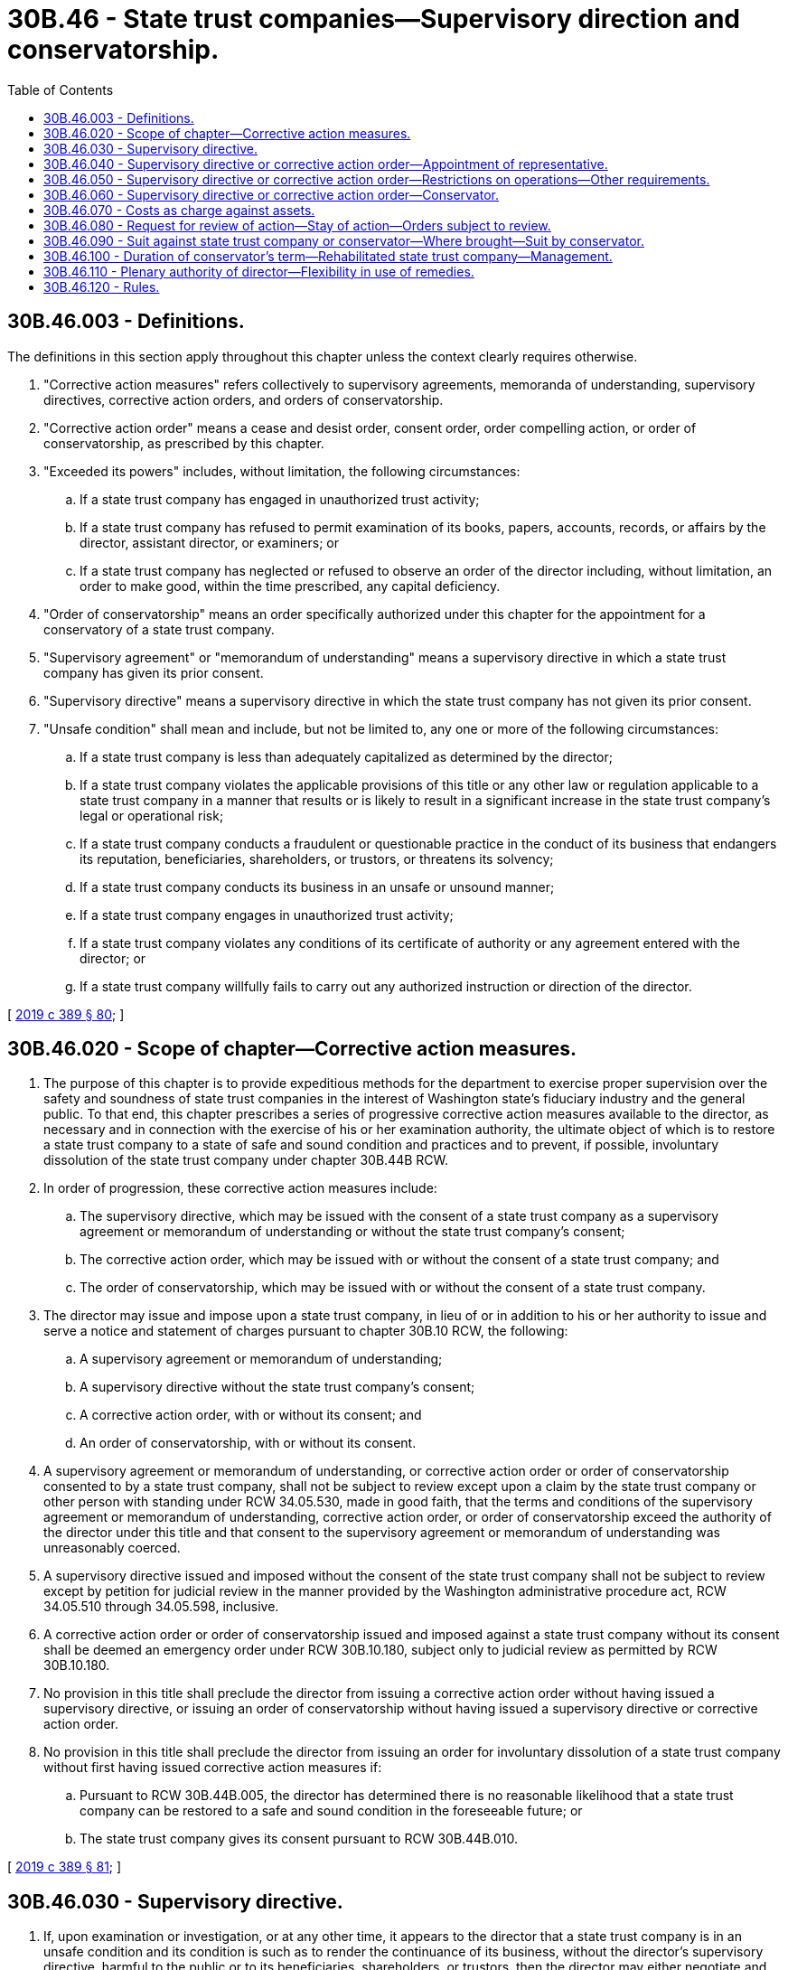 = 30B.46 - State trust companies—Supervisory direction and conservatorship.
:toc:

== 30B.46.003 - Definitions.
The definitions in this section apply throughout this chapter unless the context clearly requires otherwise.

. "Corrective action measures" refers collectively to supervisory agreements, memoranda of understanding, supervisory directives, corrective action orders, and orders of conservatorship.

. "Corrective action order" means a cease and desist order, consent order, order compelling action, or order of conservatorship, as prescribed by this chapter.

. "Exceeded its powers" includes, without limitation, the following circumstances:

.. If a state trust company has engaged in unauthorized trust activity;

.. If a state trust company has refused to permit examination of its books, papers, accounts, records, or affairs by the director, assistant director, or examiners; or

.. If a state trust company has neglected or refused to observe an order of the director including, without limitation, an order to make good, within the time prescribed, any capital deficiency.

. "Order of conservatorship" means an order specifically authorized under this chapter for the appointment for a conservatory of a state trust company.

. "Supervisory agreement" or "memorandum of understanding" means a supervisory directive in which a state trust company has given its prior consent.

. "Supervisory directive" means a supervisory directive in which the state trust company has not given its prior consent.

. "Unsafe condition" shall mean and include, but not be limited to, any one or more of the following circumstances:

.. If a state trust company is less than adequately capitalized as determined by the director;

.. If a state trust company violates the applicable provisions of this title or any other law or regulation applicable to a state trust company in a manner that results or is likely to result in a significant increase in the state trust company's legal or operational risk;

.. If a state trust company conducts a fraudulent or questionable practice in the conduct of its business that endangers its reputation, beneficiaries, shareholders, or trustors, or threatens its solvency;

.. If a state trust company conducts its business in an unsafe or unsound manner;

.. If a state trust company engages in unauthorized trust activity;

.. If a state trust company violates any conditions of its certificate of authority or any agreement entered with the director; or

.. If a state trust company willfully fails to carry out any authorized instruction or direction of the director.

[ http://lawfilesext.leg.wa.gov/biennium/2019-20/Pdf/Bills/Session%20Laws/Senate/5107.SL.pdf?cite=2019%20c%20389%20§%2080[2019 c 389 § 80]; ]

== 30B.46.020 - Scope of chapter—Corrective action measures.
. The purpose of this chapter is to provide expeditious methods for the department to exercise proper supervision over the safety and soundness of state trust companies in the interest of Washington state's fiduciary industry and the general public. To that end, this chapter prescribes a series of progressive corrective action measures available to the director, as necessary and in connection with the exercise of his or her examination authority, the ultimate object of which is to restore a state trust company to a state of safe and sound condition and practices and to prevent, if possible, involuntary dissolution of the state trust company under chapter 30B.44B RCW.

. In order of progression, these corrective action measures include:

.. The supervisory directive, which may be issued with the consent of a state trust company as a supervisory agreement or memorandum of understanding or without the state trust company's consent;

.. The corrective action order, which may be issued with or without the consent of a state trust company; and

.. The order of conservatorship, which may be issued with or without the consent of a state trust company.

. The director may issue and impose upon a state trust company, in lieu of or in addition to his or her authority to issue and serve a notice and statement of charges pursuant to chapter 30B.10 RCW, the following:

.. A supervisory agreement or memorandum of understanding;

.. A supervisory directive without the state trust company's consent;

.. A corrective action order, with or without its consent; and

.. An order of conservatorship, with or without its consent.

. A supervisory agreement or memorandum of understanding, or corrective action order or order of conservatorship consented to by a state trust company, shall not be subject to review except upon a claim by the state trust company or other person with standing under RCW 34.05.530, made in good faith, that the terms and conditions of the supervisory agreement or memorandum of understanding, corrective action order, or order of conservatorship exceed the authority of the director under this title and that consent to the supervisory agreement or memorandum of understanding was unreasonably coerced.

. A supervisory directive issued and imposed without the consent of the state trust company shall not be subject to review except by petition for judicial review in the manner provided by the Washington administrative procedure act, RCW 34.05.510 through 34.05.598, inclusive.

. A corrective action order or order of conservatorship issued and imposed against a state trust company without its consent shall be deemed an emergency order under RCW 30B.10.180, subject only to judicial review as permitted by RCW 30B.10.180.

. No provision in this title shall preclude the director from issuing a corrective action order without having issued a supervisory directive, or issuing an order of conservatorship without having issued a supervisory directive or corrective action order.

. No provision in this title shall preclude the director from issuing an order for involuntary dissolution of a state trust company without first having issued corrective action measures if:

.. Pursuant to RCW 30B.44B.005, the director has determined there is no reasonable likelihood that a state trust company can be restored to a safe and sound condition in the foreseeable future; or

.. The state trust company gives its consent pursuant to RCW 30B.44B.010.

[ http://lawfilesext.leg.wa.gov/biennium/2019-20/Pdf/Bills/Session%20Laws/Senate/5107.SL.pdf?cite=2019%20c%20389%20§%2081[2019 c 389 § 81]; ]

== 30B.46.030 - Supervisory directive.
. If, upon examination or investigation, or at any other time, it appears to the director that a state trust company is in an unsafe condition and its condition is such as to render the continuance of its business, without the director's supervisory directive, harmful to the public or to its beneficiaries, shareholders, or trustors, then the director may either negotiate and enter into a supervisory agreement or memorandum of understanding with the state trust company, or issue and deliver a supervisory directive or corrective action order without its consent, the contents of which shall contain:

.. Notice to the state trust company of the director's supervisory determination; and

.. A written list and description of the requirements necessary to abate the director's determination.

. If placed under a supervisory directive, with or without its consent, the state trust company shall comply with the director's lawful requirements as contained in the supervisory directive and within such time as provided in the supervisory directive.

. If the state trust company fails to comply with the supervisory directive within the time provided, the director may issue and deliver to the state trust company, with or without its consent, a corrective action order or an order of conservatorship.

[ http://lawfilesext.leg.wa.gov/biennium/2019-20/Pdf/Bills/Session%20Laws/Senate/5107.SL.pdf?cite=2019%20c%20389%20§%2082[2019 c 389 § 82]; ]

== 30B.46.040 - Supervisory directive or corrective action order—Appointment of representative.
During the period of a supervisory directive or corrective action order, the director may appoint a representative to supervise the state trust company.

[ http://lawfilesext.leg.wa.gov/biennium/2019-20/Pdf/Bills/Session%20Laws/Senate/5107.SL.pdf?cite=2019%20c%20389%20§%2083[2019 c 389 § 83]; ]

== 30B.46.050 - Supervisory directive or corrective action order—Restrictions on operations—Other requirements.
A supervisory directive or corrective action order may provide that the state trust company not do any of the following during the period of supervisory direction, without the prior approval of the director or the appointed representative:

. Dispose of, convey, or encumber any of its assets;

. Acquire new trust assets under management;

. Dispose of existing trust assets under management;

. Withdraw any of its own funds from bank accounts;

. Lend any of its funds;

. Invest any of its funds;

. Transfer any of its property;

. Incur any debt, obligation, or liability;

. Change the composition of the board of directors or management; or

. Any other written restriction or requirement as determined by the director.

[ http://lawfilesext.leg.wa.gov/biennium/2019-20/Pdf/Bills/Session%20Laws/Senate/5107.SL.pdf?cite=2019%20c%20389%20§%2084[2019 c 389 § 84]; ]

== 30B.46.060 - Supervisory directive or corrective action order—Conservator.
. If the director determines that a state trust company has failed to comply with the lawful requirements imposed by such supervisory directive or corrective action order, the director may by order, with or without consent of the state trust company, appoint a conservator for the state trust company, who shall immediately take charge of such state trust company and all of its property, books, records, and effects.

. The conservator shall conduct the business of the state trust company and take such steps toward the removal of the causes and conditions which necessitated such order of conservatorship, as the director may specify in the order.

. During the pendency of the conservatorship, the conservator shall make such reports to the director from time to time as may be required by the director, and shall be empowered to take all necessary measures to preserve, protect, and recover any assets or property of such state trust company, including claims or causes of actions belonging to or which may be asserted by such state trust company, and to deal with the same in his or her own name as conservator, and shall be empowered to file, prosecute, and defend any suit and suits which have been filed or which may be filed by or against such state trust company that are deemed by the conservator to be necessary to protect all of the interested parties for a property affected thereby.

. The director, an assistant director or other officer of the department, or an independent contractor appointed by the director may be appointed to serve as conservator.

. If, after issuance of the order of conservatorship, the director determines, after consultation with the conservator, that the state trust company is in an unsafe and unsound condition and ought not to continue business, the director may proceed to give advance notice to and take possession of the state trust company for involuntary liquidation pursuant to chapter 30B.44B RCW.

. The director, in his or her capacity as a conservator, or any other person appointed as conservator by the director, pursuant to this chapter is immune from criminal, civil, and administrative liability for any act done in good faith in the performance of the duties of conservator.

[ http://lawfilesext.leg.wa.gov/biennium/2019-20/Pdf/Bills/Session%20Laws/Senate/5107.SL.pdf?cite=2019%20c%20389%20§%2085[2019 c 389 § 85]; ]

== 30B.46.070 - Costs as charge against assets.
. All costs incident to supervisory direction and the conservatorship shall be fixed and determined by the director and shall be a charge against the assets of the state trust company to be allowed and paid as the director may determine.

. A member of the board of directors of a state trust company or, in the case of a limited liability trust company, a managing participant, may, pursuant to notice and adjudication under chapter 30B.10 RCW, be found liable for such costs incurred that have not been recouped by the director out of the assets of the state trust company.

[ http://lawfilesext.leg.wa.gov/biennium/2019-20/Pdf/Bills/Session%20Laws/Senate/5107.SL.pdf?cite=2019%20c%20389%20§%2086[2019 c 389 § 86]; ]

== 30B.46.080 - Request for review of action—Stay of action—Orders subject to review.
. During the period of the supervisory direction or period of conservatorship, as applicable, the state trust company may request the director to review an action taken or proposed to be taken by a representative under a supervisory directive or by the conservator, specifying that the action complained of is believed not to be in the best interest of the state trust company.

. A request made under subsection (1) of this section shall stay the action of the representative or conservator pending review of such action by the director.

. An order by the director pursuant to this section, following the review of an action or proposed action of the representative or conservator, shall be subject to judicial review in accordance with RCW 30B.10.180.

[ http://lawfilesext.leg.wa.gov/biennium/2019-20/Pdf/Bills/Session%20Laws/Senate/5107.SL.pdf?cite=2019%20c%20389%20§%2087[2019 c 389 § 87]; ]

== 30B.46.090 - Suit against state trust company or conservator—Where brought—Suit by conservator.
. A suit filed against a state trust company or its conservator, after the issuance of an order by the director placing such state trust company in conservatorship and while such order is in effect, shall be brought in the superior court of Thurston county and not elsewhere.

. The conservator appointed for such state trust company may file suit in any superior court or other court of competent jurisdiction against any person for the purpose of preserving, protecting, or recovering any asset or property of such state trust company, including claims or causes of action belonging to or which may be asserted by such state trust company.

[ http://lawfilesext.leg.wa.gov/biennium/2019-20/Pdf/Bills/Session%20Laws/Senate/5107.SL.pdf?cite=2019%20c%20389%20§%2088[2019 c 389 § 88]; ]

== 30B.46.100 - Duration of conservator's term—Rehabilitated state trust company—Management.
. The conservator shall serve for such time as is necessary to accomplish the purposes of the conservatorship as intended by this chapter.

. If rehabilitated, the rehabilitated state trust company shall be returned to preexisting management or new management under such conditions as are reasonable and necessary to prevent recurrence of the condition which occasioned the conservatorship.

[ http://lawfilesext.leg.wa.gov/biennium/2019-20/Pdf/Bills/Session%20Laws/Senate/5107.SL.pdf?cite=2019%20c%20389%20§%2089[2019 c 389 § 89]; ]

== 30B.46.110 - Plenary authority of director—Flexibility in use of remedies.
. If the director determines to act under authority of this chapter, the sequence of his or her acts and proceedings shall be as set forth in this chapter.

. However, the director may, in the exercise of broad administrative discretion, proceed in lieu of this chapter and pursuant to other authority including, without limitation, notice and adjudication under chapter 30B.10 RCW or by means of seeking a direct judicial remedy in superior court.

[ http://lawfilesext.leg.wa.gov/biennium/2019-20/Pdf/Bills/Session%20Laws/Senate/5107.SL.pdf?cite=2019%20c%20389%20§%2090[2019 c 389 § 90]; ]

== 30B.46.120 - Rules.
The director is empowered to adopt and promulgate such rules as may be further necessary, if at all, for the implementation of this chapter and its purposes.

[ http://lawfilesext.leg.wa.gov/biennium/2019-20/Pdf/Bills/Session%20Laws/Senate/5107.SL.pdf?cite=2019%20c%20389%20§%2091[2019 c 389 § 91]; ]

